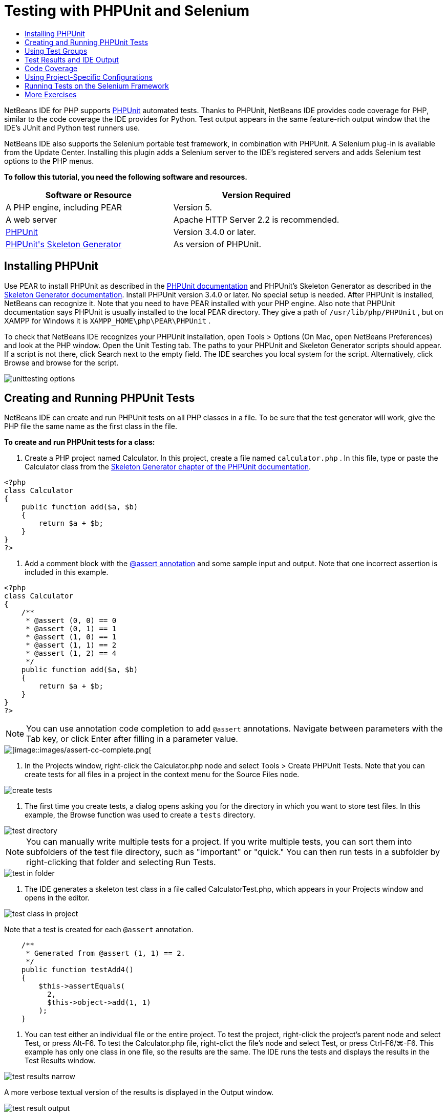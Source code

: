 // 
//     Licensed to the Apache Software Foundation (ASF) under one
//     or more contributor license agreements.  See the NOTICE file
//     distributed with this work for additional information
//     regarding copyright ownership.  The ASF licenses this file
//     to you under the Apache License, Version 2.0 (the
//     "License"); you may not use this file except in compliance
//     with the License.  You may obtain a copy of the License at
// 
//       http://www.apache.org/licenses/LICENSE-2.0
// 
//     Unless required by applicable law or agreed to in writing,
//     software distributed under the License is distributed on an
//     "AS IS" BASIS, WITHOUT WARRANTIES OR CONDITIONS OF ANY
//     KIND, either express or implied.  See the License for the
//     specific language governing permissions and limitations
//     under the License.
//

= Testing with PHPUnit and Selenium
:jbake-type: tutorial
:jbake-tags: tutorials 
:markup-in-source: verbatim,quotes,macros
:jbake-status: published
:syntax: true
:icons: font
:source-highlighter: pygments
:toc: left
:toc-title:
:description: Testing with PHPUnit and Selenium - Apache NetBeans
:keywords: Apache NetBeans, Tutorials, Testing with PHPUnit and Selenium

NetBeans IDE for PHP supports link:http://www.phpunit.de[+PHPUnit+] automated tests. Thanks to PHPUnit, NetBeans IDE provides code coverage for PHP, similar to the code coverage the IDE provides for Python. Test output appears in the same feature-rich output window that the IDE's JUnit and Python test runners use.

NetBeans IDE also supports the Selenium portable test framework, in combination with PHPUnit. A Selenium plug-in is available from the Update Center. Installing this plugin adds a Selenium server to the IDE's registered servers and adds Selenium test options to the PHP menus.

*To follow this tutorial, you need the following software and resources.*

|===
|Software or Resource |Version Required 

|A PHP engine, including PEAR |Version 5. 

|A web server |Apache HTTP Server 2.2 is recommended.
 

|link:http://www.phpunit.de[+PHPUnit+] |Version 3.4.0 or later. 

|link:http://www.phpunit.de/manual/current/en/skeleton-generator.html[+PHPUnit's Skeleton Generator+] |As version of PHPUnit. 
|===


[[installing-phpunit]]
== Installing PHPUnit

Use PEAR to install PHPUnit as described in the link:http://www.phpunit.de/manual/current/en/installation.html[+PHPUnit documentation+] and PHPUnit's Skeleton Generator as described in the link:http://www.phpunit.de/manual/current/en/skeleton-generator.html[+Skeleton Generator documentation+]. Install PHPUnit version 3.4.0 or later. No special setup is needed. After PHPUnit is installed, NetBeans can recognize it. Note that you need to have PEAR installed with your PHP engine. Also note that PHPUnit documentation says PHPUnit is usually installed to the local PEAR directory. They give a path of  ``/usr/lib/php/PHPUnit`` , but on XAMPP for Windows it is  ``XAMPP_HOME\php\PEAR\PHPUnit`` .

To check that NetBeans IDE recognizes your PHPUnit installation, open Tools > Options (On Mac, open NetBeans Preferences) and look at the PHP window. Open the Unit Testing tab. The paths to your PHPUnit and Skeleton Generator scripts should appear. If a script is not there, click Search next to the empty field. The IDE searches you local system for the script. Alternatively, click Browse and browse for the script.

image::images/unittesting-options.png[]


[[create-test]]
== Creating and Running PHPUnit Tests

NetBeans IDE can create and run PHPUnit tests on all PHP classes in a file. To be sure that the test generator will work, give the PHP file the same name as the first class in the file.

*To create and run PHPUnit tests for a class:*

1. Create a PHP project named Calculator. In this project, create a file named  ``calculator.php`` . In this file, type or paste the Calculator class from the link:http://www.phpunit.de/manual/current/en/skeleton-generator.html[+Skeleton Generator chapter of the PHPUnit documentation+].

[source,php]
----

<?php
class Calculator
{
    public function add($a, $b)
    {
        return $a + $b;
    }
}
?>
----


. Add a comment block with the link:http://sebastian-bergmann.de/archives/628-Improved-Skeleton-Generator-in-PHPUnit-3.html[+@assert annotation+] and some sample input and output. Note that one incorrect assertion is included in this example.

[source,php]
----

<?php
class Calculator
{
    /**
     * @assert (0, 0) == 0
     * @assert (0, 1) == 1
     * @assert (1, 0) == 1
     * @assert (1, 1) == 2
     * @assert (1, 2) == 4
     */
    public function add($a, $b)
    {
        return $a + $b;
    }
}
?>
----

NOTE: You can use annotation code completion to add `@assert` annotations. Navigate between parameters with the Tab key, or click Enter after filling in a parameter value.

image::images/assert-cc.png[]image::images/assert-cc-complete.png[]



. In the Projects window, right-click the Calculator.php node and select Tools > Create PHPUnit Tests. Note that you can create tests for all files in a project in the context menu for the Source Files node.

image::images/create-tests.png[]



. The first time you create tests, a dialog opens asking you for the directory in which you want to store test files. In this example, the Browse function was used to create a  ``tests``  directory. 

image::images/test-directory.png[]

NOTE: You can manually write multiple tests for a project. If you write multiple tests, you can sort them into subfolders of the test file directory, such as "important" or "quick." You can then run tests in a subfolder by right-clicking that folder and selecting Run Tests.

image::images/test-in-folder.png[]



. The IDE generates a skeleton test class in a file called CalculatorTest.php, which appears in your Projects window and opens in the editor. 

image::images/test-class-in-project.png[]

Note that a test is created for each  ``@assert``  annotation.


[source,php]
----

    /**
     * Generated from @assert (1, 1) == 2.
     */
    public function testAdd4()
    {
        $this->assertEquals(
          2,
          $this->object->add(1, 1)
        );
    }
----


. You can test either an individual file or the entire project. To test the project, right-click the project's parent node and select Test, or press Alt-F6. To test the Calculator.php file, right-clict the file's node and select Test, or press Ctrl-F6/⌘-F6. This example has only one class in one file, so the results are the same. The IDE runs the tests and displays the results in the Test Results window. 

image::images/test-results-narrow.png[]

A more verbose textual version of the results is displayed in the Output window.

image::images/test-result-output.png[]


== Using Test Groups

You can select which groups of tests to execute when the test suite is run. For example, you could have some tests you want to run only in a production environment and other tests that you want to run in both production and development environments. You would place the former tests in a  ``production``  group and the latter tests in both  ``production``  and  ``development``  groups. When you run the test suite in your development environment, you select only the  ``development``  test group to execute.

You must enable test groups for a PHP project before you use test groups on any file in that project.

To mark a test as part of a test group, annotate the test method with  ``@group [group name]`` .

*To create and run test groups:*

1. In the Projects window, right-click the Calculator node and select Properties. The Project Properties open.
2. In the Project Properties, select the PhpUnit category. Select Ask for Test Groups Before Running Tests. Click OK.

image::images/test-group-properties.png[]



. Open  ``CalculatorTest.php``  in the editor.


. For the methods  ``testAdd`` ,  ``testAdd3``  and  ``testAdd5`` , add the annotation  ``@group production`` .

image::images/production-group-annotation.png[]



. For the methods  ``testAdd2``  and  ``testAdd4`` , add the annotations  ``@group production``  and  ``@group development`` . image:images/production-development-group-code.png[]


. Right-click the  ``Calculator.php``  node and select Test. A dialog opens, asking you which test groups to run. Select "development" and click OK. The IDE only runs the tests that are annotated with  ``@group development`` .

image::images/select-test-group.png[]

For more information about PhpUnit test groups in NetBeans IDE, see the NetBeans IDE for PHP blog post link:http://blogs.oracle.com/netbeansphp/entry/using_phpunit_test_groups[+Using PHP Unit Test Groups+].


[[result-windows]]
== Test Results and IDE Output

The results of PHPUnit tests are displayed in two of the IDE's windows, Test Results and Output. The Test Results window has a graphic pane and a short text pane. The Output window gives a more verbose textual version of the output. In this section, you explore the Test Results and Output windows in detail.

In the Test Results window, you get information about failed tests from these locations:

* Messages in the UI pane attached to the tree entry for the failed test
* Text in the right-side pane, including links to the lines of test code that failed
* Tooltip text that appears when you hover the cursor over a failed test in the UI pane

image::images/test-results-tooltip.png[]

The Test Results window includes the following buttons on the left side:

* Rerun the test image:images/rerun-button.png[]
* Show failed tests image:images/show-failed.png[]
* Show passed tests image:images/show-passed.png[]
* Show tests that passed but with errors image:images/show-error.png[]
* Navigate between showing the next test result image:images/next-test-button.png[] or the previous test result image:images/previous-test-button.png[]

The Output window shows the full output of the PHPUnit script. It can be useful when you cannot identify the cause of an error with the information in the Test Results window. Like Test Results, the Output window includes links to the test class line that failed. It also includes buttons on the left side for rerunning the test and for opening the PHP Options window. image:images/options-link-button.png[]

image::images/test-result-output.png[]


[[code-coverage]]
== Code Coverage

NetBeans IDE for PHP offers code coverage along with PHPUnit support. (The IDE also offers code coverage for Python). Code coverage checks whether all your methods are covered by PHPUnit tests. In this section, you see how code coverage works with your existing Calculator class.

*To use code coverage:*

1. Open Calculator.php and add a duplicate  ``add``  function, called  ``add2`` . The  ``Calculator``  class now looks like the following:

[source,php]
----

<?php
class Calculator {
    /**
     * @assert (0, 0) == 0
     * @assert (0, 1) == 1
     * @assert (1, 0) == 1
     * @assert (1, 1) == 2
     * @assert (1, 2) == 4
     */
    public function add($a, $b) {
        return $a + $b;
    }

    public function add2($a, $b) {
        return $a + $b;
    }

}    
?>

----


. Right-click the project node. From the context menu, select Code Coverage > Collect and Display Code Coverage. By default, Show Editor Bar is also selected. 

image::images/turn-on-code-coverage.png[]



. The editor now has a code coverage editor bar across the bottom. Because code coverage has not been tested, the editor bar reports 0% coverage. (It also displays this after you click Clear to clear test results.) 

image::images/editor-bar-before.png[]



. Click Test to test the open file or All Tests to run all tests for the project. The Test Results display. In addition, the Code Coverage bar tells you what percentage of your executable code statements is covered by tests. In the editor window, covered code is highlighted in green and uncovered code is highlighted in red.

WARNING: If you re-generate the test files AFTER adding the add2 function, the PHPUnit tests will not run. This is because PHPUnit creates two conflicting testAdd2 functions. Do not differentiate functions by appending numbers at the end if you plan to use PHPUnit on more than one such function. See the link:http://www.phpunit.de/ticket/701[+the PHPUnit documentation+].

image::images/editor-bar-after.png[]



. In the Editor Bar, click on Report... The Code Coverage report opens, showing the results of all tests run on your project. Buttons in the report let you clear the results, run all the tests again, or deactivate code coverage (click Done). 

image::images/code-coverage-report.png[]



. You can add another class to your project, delete and recreate the test files and look at the code coverage report again. Your new class is listed. In the following report, the  ``Calculator``  class again has a function that is not included in the tests. 

image::images/code-coverage-report2.png[]

[[project-specific-configurations]]
== Using Project-Specific Configurations

In the IDE, you can select the following custom configurations for your project:

* A bootstrap file
* An XML configuration file
* A test suite
* A custom PHPUnit script

*To set a project-specific configuration:*

1. Right-click the project's node or the project's Test Files node and select Properties. This opens the Properties dialog.

image::images/project-ctxmenu.png[]


. Select the PHPUnit category. A dialog opens in which you can select a custom bootstrap, XML configuration, PHPUnit script, or test suite file.

image::images/proj-properties.png[]


. If you are not familiar with the structure of bootstrap or XML configuration files, you can use NetBeans IDE to generate a skeleton for you. You can also find instructions about using the dialog by clicking Help. 

image::images/proj-properties-selected.png[]

The _bootstrap option_ is required for projects that use a custom class loader, for example by implementing the  ``__autoload()``  magic function. You also use the bootstrap option if you need to include a file in advance, such as a file that defines global constants used by multiple classes in your project.

The _XML configuration file_ allows you to define options that you use in a command line call. There is a complete introduction in the link:http://www.phpunit.de/manual/3.3/en/appendixes.configuration.html[+PHPUnit manual+]. You can also use the XML configuration file to define  ``php.ini``  settings and global vars for your test cases. You can set the bootstrap option in the XML configuration file too.

If you set a _custom test suite,_ you run that suite whenever you select Run >Test Project. This is particularly useful when you wish to run only a subset of your tests, or if you want to use recently added features of PHPUnit that you have to add manually, such as Data Providers. Note that you may of course define as many test suites as you want and run them separately by right-clicking the file in your project explorer and choosing "run". To prevent confusion, NetBeans notifies you if you are using a custom Test Suite. The notification can be found in the Test Results and in the Output window.

You can use a _custom PHPUnit script_ for a project, instead of the default script selected in Tools > Options. The custom PHPUnit script can include any command-line switches described in the link:http://www.phpunit.de/manual/3.7/en/textui.html[+PHPUnit manual+].

 


[[selenium]]
== Running Tests on the Selenium Framework

Selenium is a portable software testing framework for web applications. The tests can be written as HTML tables or coded in a number of popular programming languages and can be run directly in most modern web browsers. Selenium can be deployed on Windows, Linux, and Macintosh. For more details see the link:http://docs.seleniumhq.org[+Selenium web site+].

NetBeans IDE has a plugin that includes a Selenium server. With this plugin, you can run Selenium tests on PHP, Web Application, or Maven projects. To run Selenium tests on PHP, you need to install the Testing Selenium package to your PHP engine.

*To run Selenium tests on PHP:*

1. Open a command prompt and run the command  ``pear install Testing_Selenium-beta`` . You need `` PHP_HOME/php/PEAR``  on your Path. If the command is successful, the prompt will display  ``install ok: channel://pear.php.net/Testing_Selenium-0.4.3`` .
2. In the IDE, open Tools > Plugins and install the Selenium Module for PHP.
3. In the Projects window, right-click the project node for your Calculator project. Select New > Other. The New File wizard opens. Select Selenium and click Next. 

image::images/new-selenium.png[]


. The first time you create a Selenium test, a dialog opens asking you to set a directory for Selenium test files. This should be a separate directory from PHPUnit test files. Otherwise, the Selenium tests run every time you run unit tests. Running functional tests like Selenium usually takes more time than running unit tests, therefore you will probably not want to run these tests every time you run unit tests.


. Accept the defaults in the Name and Location page and click Finish. The new Selenium test file opens in the editor and appears in the Projects window. 

image::images/selenium-test-in-project.png[]


. The Run Selenium Tests item is now added to the project's context menu. Click this item, and the Selenium test results display in the Test Results window, the same as PHPUnit tests.


[[more-exercises]]
== More Exercises

Here are a few more ideas for you to explore:

* Add a second class to Calculator.php, such as a  ``Calculator2``  class that multiplies $a and $b. Delete and regenerate the tests.
* If you try the multi-part link:./wish-list-tutorial-main-page.html[+Creating a CRUD Application tutorial+], create a Selenium test for the final project.


